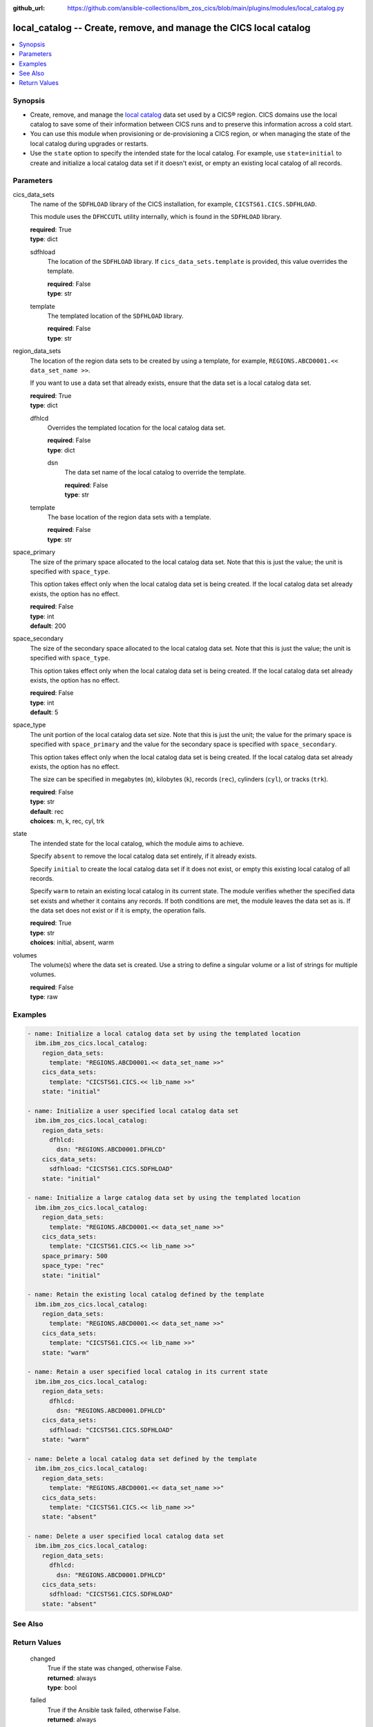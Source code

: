 .. ...............................................................................
.. © Copyright IBM Corporation 2020,2023                                         .
.. Apache License, Version 2.0 (see https://opensource.org/licenses/Apache-2.0)  .
.. ...............................................................................

:github_url: https://github.com/ansible-collections/ibm_zos_cics/blob/main/plugins/modules/local_catalog.py

.. _local_catalog_module:


local_catalog -- Create, remove, and manage the CICS local catalog
==================================================================



.. contents::
   :local:
   :depth: 1


Synopsis
--------
- Create, remove, and manage the \ `local catalog <https://www.ibm.com/docs/en/cics-ts/latest?topic=catalogs-local-catalog>`__ data set used by a CICS® region. CICS domains use the local catalog to save some of their information between CICS runs and to preserve this information across a cold start.
- You can use this module when provisioning or de-provisioning a CICS region, or when managing the state of the local catalog during upgrades or restarts.
- Use the :literal:`state` option to specify the intended state for the local catalog. For example, use :literal:`state=initial` to create and initialize a local catalog data set if it doesn't exist, or empty an existing local catalog of all records.





Parameters
----------


     
cics_data_sets
  The name of the :literal:`SDFHLOAD` library of the CICS installation, for example, :literal:`CICSTS61.CICS.SDFHLOAD`.

  This module uses the :literal:`DFHCCUTL` utility internally, which is found in the :literal:`SDFHLOAD` library.


  | **required**: True
  | **type**: dict


     
  sdfhload
    The location of the :literal:`SDFHLOAD` library. If :literal:`cics\_data\_sets.template` is provided, this value overrides the template.


    | **required**: False
    | **type**: str


     
  template
    The templated location of the :literal:`SDFHLOAD` library.


    | **required**: False
    | **type**: str



     
region_data_sets
  The location of the region data sets to be created by using a template, for example, :literal:`REGIONS.ABCD0001.\<\< data\_set\_name \>\>`.

  If you want to use a data set that already exists, ensure that the data set is a local catalog data set.


  | **required**: True
  | **type**: dict


     
  dfhlcd
    Overrides the templated location for the local catalog data set.


    | **required**: False
    | **type**: dict


     
    dsn
      The data set name of the local catalog to override the template.


      | **required**: False
      | **type**: str



     
  template
    The base location of the region data sets with a template.


    | **required**: False
    | **type**: str



     
space_primary
  The size of the primary space allocated to the local catalog data set. Note that this is just the value; the unit is specified with :literal:`space\_type`.

  This option takes effect only when the local catalog data set is being created. If the local catalog data set already exists, the option has no effect.


  | **required**: False
  | **type**: int
  | **default**: 200


     
space_secondary
  The size of the secondary space allocated to the local catalog data set. Note that this is just the value; the unit is specified with :literal:`space\_type`.

  This option takes effect only when the local catalog data set is being created. If the local catalog data set already exists, the option has no effect.


  | **required**: False
  | **type**: int
  | **default**: 5


     
space_type
  The unit portion of the local catalog data set size. Note that this is just the unit; the value for the primary space is specified with :literal:`space\_primary` and the value for the secondary space is specified with :literal:`space\_secondary`.

  This option takes effect only when the local catalog data set is being created. If the local catalog data set already exists, the option has no effect.

  The size can be specified in megabytes (\ :literal:`m`\ ), kilobytes (\ :literal:`k`\ ), records (\ :literal:`rec`\ ), cylinders (\ :literal:`cyl`\ ), or tracks (\ :literal:`trk`\ ).


  | **required**: False
  | **type**: str
  | **default**: rec
  | **choices**: m, k, rec, cyl, trk


     
state
  The intended state for the local catalog, which the module aims to achieve.

  Specify :literal:`absent` to remove the local catalog data set entirely, if it already exists.

  Specify :literal:`initial` to create the local catalog data set if it does not exist, or empty this existing local catalog of all records.

  Specify :literal:`warm` to retain an existing local catalog in its current state. The module verifies whether the specified data set exists and whether it contains any records. If both conditions are met, the module leaves the data set as is. If the data set does not exist or if it is empty, the operation fails.


  | **required**: True
  | **type**: str
  | **choices**: initial, absent, warm


     
volumes
  The volume(s) where the data set is created. Use a string to define a singular volume or a list of strings for multiple volumes.


  | **required**: False
  | **type**: raw




Examples
--------

.. code-block:: yaml+jinja

   
   - name: Initialize a local catalog data set by using the templated location
     ibm.ibm_zos_cics.local_catalog:
       region_data_sets:
         template: "REGIONS.ABCD0001.<< data_set_name >>"
       cics_data_sets:
         template: "CICSTS61.CICS.<< lib_name >>"
       state: "initial"

   - name: Initialize a user specified local catalog data set
     ibm.ibm_zos_cics.local_catalog:
       region_data_sets:
         dfhlcd:
           dsn: "REGIONS.ABCD0001.DFHLCD"
       cics_data_sets:
         sdfhload: "CICSTS61.CICS.SDFHLOAD"
       state: "initial"

   - name: Initialize a large catalog data set by using the templated location
     ibm.ibm_zos_cics.local_catalog:
       region_data_sets:
         template: "REGIONS.ABCD0001.<< data_set_name >>"
       cics_data_sets:
         template: "CICSTS61.CICS.<< lib_name >>"
       space_primary: 500
       space_type: "rec"
       state: "initial"

   - name: Retain the existing local catalog defined by the template
     ibm.ibm_zos_cics.local_catalog:
       region_data_sets:
         template: "REGIONS.ABCD0001.<< data_set_name >>"
       cics_data_sets:
         template: "CICSTS61.CICS.<< lib_name >>"
       state: "warm"

   - name: Retain a user specified local catalog in its current state
     ibm.ibm_zos_cics.local_catalog:
       region_data_sets:
         dfhlcd:
           dsn: "REGIONS.ABCD0001.DFHLCD"
       cics_data_sets:
         sdfhload: "CICSTS61.CICS.SDFHLOAD"
       state: "warm"

   - name: Delete a local catalog data set defined by the template
     ibm.ibm_zos_cics.local_catalog:
       region_data_sets:
         template: "REGIONS.ABCD0001.<< data_set_name >>"
       cics_data_sets:
         template: "CICSTS61.CICS.<< lib_name >>"
       state: "absent"

   - name: Delete a user specified local catalog data set
     ibm.ibm_zos_cics.local_catalog:
       region_data_sets:
         dfhlcd:
           dsn: "REGIONS.ABCD0001.DFHLCD"
       cics_data_sets:
         sdfhload: "CICSTS61.CICS.SDFHLOAD"
       state: "absent"






See Also
--------

.. seealso::

   - :ref:`global_catalog_module`



Return Values
-------------


   
                              
       changed
        | True if the state was changed, otherwise False.
      
        | **returned**: always
        | **type**: bool
      
      
                              
       failed
        | True if the Ansible task failed, otherwise False.
      
        | **returned**: always
        | **type**: bool
      
      
                              
       start_state
        | The state of the local catalog data set before the Ansible task runs.
      
        | **returned**: always
        | **type**: dict
              
   
                              
        data_set_organization
          | The organization of the data set at the start of the Ansible task.
      
          | **returned**: always
          | **type**: str
          | **sample**: VSAM

            
      
      
                              
        exists
          | True if the specified local catalog data set exists.
      
          | **returned**: always
          | **type**: bool
      
        
      
      
                              
       end_state
        | The state of the local catalog data set at the end of the Ansible task.
      
        | **returned**: always
        | **type**: dict
              
   
                              
        data_set_organization
          | The organization of the data set at the end of the Ansible task.
      
          | **returned**: always
          | **type**: str
          | **sample**: VSAM

            
      
      
                              
        exists
          | True if the specified local catalog data set exists.
      
          | **returned**: always
          | **type**: bool
      
        
      
      
                              
       executions
        | A list of program executions performed during the Ansible task.
      
        | **returned**: always
        | **type**: list
              
   
                              
        name
          | A human-readable name for the program execution.
      
          | **returned**: always
          | **type**: str
      
      
                              
        rc
          | The return code for the program execution.
      
          | **returned**: always
          | **type**: int
      
      
                              
        stdout
          | The standard output stream returned from the program execution.
      
          | **returned**: always
          | **type**: str
      
      
                              
        stderr
          | The standard error stream returned from the program execution.
      
          | **returned**: always
          | **type**: str
      
        
      
      
                              
       msg
        | A string containing an error message if applicable
      
        | **returned**: always
        | **type**: str
      
        
